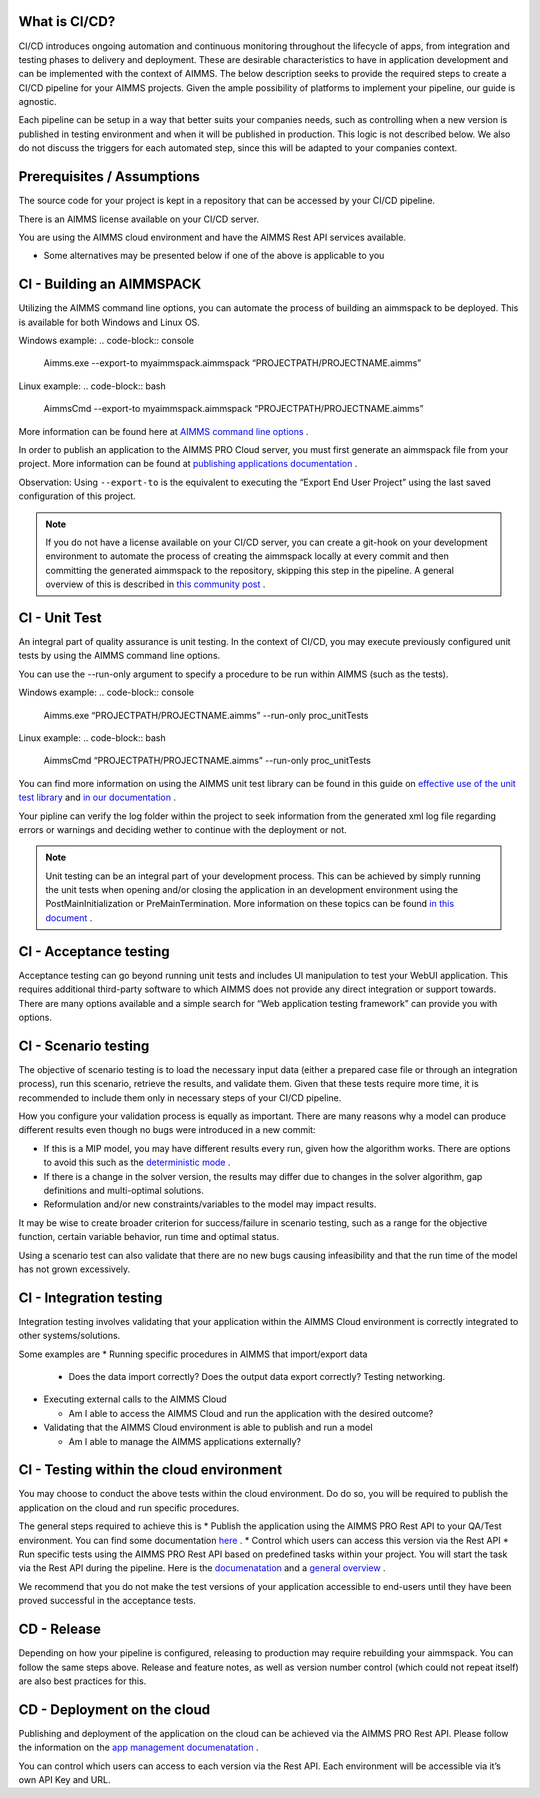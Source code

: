 What is CI/CD?
===============
CI/CD introduces ongoing automation and continuous monitoring throughout the lifecycle of apps, from integration and testing phases to delivery and deployment. These are desirable characteristics to have in application development and can be implemented with the context of AIMMS. The below description seeks to provide the required steps to create a CI/CD pipeline for your AIMMS projects. Given the ample possibility of platforms to implement your pipeline, our guide is agnostic.

Each pipeline can be setup in a way that better suits your companies needs, such as controlling when a new version is published in testing environment and when it will be published in production. This logic is not described below. We also do not discuss the triggers for each automated step, since this will be adapted to your companies context.


Prerequisites / Assumptions
============================

The source code for your project is kept in a repository that can be accessed by your CI/CD pipeline.

There is an AIMMS license available on your CI/CD server.

You are using the AIMMS cloud environment and have the AIMMS Rest API services available.

* Some alternatives may be presented below if one of the above is applicable to you


CI - Building an AIMMSPACK
==========================

Utilizing the AIMMS command line options, you can automate the process of building an aimmspack to be deployed. This is available for both Windows and Linux OS.

Windows example:
.. code-block:: console
    Aimms.exe --export-to myaimmspack.aimmspack  “PROJECTPATH/PROJECTNAME.aimms”

Linux example:
.. code-block:: bash
    AimmsCmd --export-to myaimmspack.aimmspack  “PROJECTPATH/PROJECTNAME.aimms”

More information can be found here at `AIMMS command line options <https://documentation.aimms.com/user-guide/miscellaneous/calling-aimms/aimms-command-line-options.html>`_ .


In order to publish an application to the AIMMS PRO Cloud server, you must first generate an aimmspack file from your project. More information can be found at `publishing applications documentation <https://documentation.aimms.com/pro/appl-man.html#publishing-applications>`_ .


Observation: Using ``--export-to`` is the equivalent to executing the “Export End User Project” using the last saved configuration of this project.

.. note::

    If you do not have a license available on your CI/CD server, you can create a git-hook on your development environment to automate the process of creating the aimmspack locally at every commit and then committing the generated aimmspack to the repository, skipping this step in the pipeline.
    A general overview of this is described in `this community post <https://community.aimms.com/aimms-developer-12/export-to-aimmspack-from-azure-devops-pipeline-807>`_ .


CI - Unit Test
=========================

An integral part of quality assurance is unit testing. In the context of CI/CD, you may execute previously configured unit tests by using the AIMMS command line options.

You can use the --run-only argument to specify a procedure to be run within AIMMS (such as the tests).

Windows example:
.. code-block:: console
    Aimms.exe “PROJECTPATH/PROJECTNAME.aimms” --run-only proc_unitTests

Linux example:
.. code-block:: bash
    AimmsCmd “PROJECTPATH/PROJECTNAME.aimms” --run-only proc_unitTests


You can find more information on using the AIMMS unit test library can be found in this guide on `effective use of the unit test library <https://how-to.aimms.com/Articles/216/216-effective-use-unit-test-library.html#test-driven-development-using-the-aimmsunittest-library>`_ and `in our documentation <https://documentation.aimms.com/unit-test/index.html#unit-test-library>`_ .

Your pipline can verify the log folder within the project to seek information from the generated xml log file regarding errors or warnings and deciding wether to continue with the deployment or not.

.. note::

    Unit testing can be an integral part of your development process. This can be achieved by simply running the unit tests when opening and/or closing the application in an development environment using the PostMainInitialization or PreMainTermination. More information on these topics can be found `in this document <https://documentation.aimms.com/language-reference/data-communication-components/data-initialization-verification-and-control/model-initialization-and-termination.html>`_ .

CI - Acceptance testing
=========================

Acceptance testing can go beyond running unit tests and includes UI manipulation to test your WebUI application. This requires additional third-party software to which AIMMS does not provide any direct integration or support towards. There are many options available and a simple search for “Web application testing framework” can provide you with options.


CI - Scenario testing 
=========================

The objective of scenario testing is to load the necessary input data (either a prepared case file or through an integration process), run this scenario, retrieve the results, and validate them. Given that these tests require more time, it is recommended to include them only in necessary steps of your CI/CD pipeline.

How you configure your validation process is equally as important. There are many reasons why a model can produce different results even though no bugs were introduced in a new commit:

* If this is a MIP model, you may have different results every run, given how the algorithm works. There are options to avoid this such as the `deterministic mode <https://documentation.aimms.com/platform/solvers/cplex.html#parallel-cplex>`_ .
* If there is a change in the solver version, the results may differ due to changes in the solver algorithm, gap definitions and multi-optimal solutions.
* Reformulation and/or new constraints/variables to the model may impact results.

It may be wise to create broader criterion for success/failure in scenario testing, such as a range for the objective function, certain variable behavior, run time and optimal status.

Using a scenario test can also validate that there are no new bugs causing infeasibility and that the run time of the model has not grown excessively.


CI - Integration testing 
=========================

Integration testing involves validating that your application within the AIMMS Cloud environment is correctly integrated to other systems/solutions.

Some examples are
* Running specific procedures in AIMMS that import/export data

  * Does the data import correctly? Does the output data export correctly? Testing networking.

* Executing external calls to the AIMMS Cloud

  * Am I able to access the AIMMS Cloud and run the application with the desired outcome?

* Validating that the AIMMS Cloud environment is able to publish and run a model

  * Am I able to manage the AIMMS applications externally?


CI - Testing within the cloud environment
==========================================

You may choose to conduct the above tests within the cloud environment. Do do so, you will be required to publish the application on the cloud and run specific procedures.

The general steps required to achieve this is 
* Publish the application using the AIMMS PRO Rest API to your QA/Test environment.  You can find some documentation `here <https://documentation.aimms.com/pro/rest-api.html#managing-apps>`_ .
* Control which users can access this version via the Rest API
* Run specific tests using the AIMMS PRO Rest API based on predefined tasks within your project. You will start the task via the Rest API during the pipeline. Here is the `documenatation <https://documentation.aimms.com/pro/rest-api.html#running-tasks>`_ and a `general overview <https://how-to.aimms.com/Articles/561/561-openapi-overview.html>`_ .

We recommend that you do not make the test versions of your application accessible to end-users until they have been proved successful in the acceptance tests.

CD - Release
=============

Depending on how your pipeline is configured, releasing to production may require rebuilding your aimmspack. You can follow the same steps above.
Release and feature notes, as well as version number control (which could not repeat itself) are also best practices for this.

CD - Deployment on the cloud
============================

Publishing and deployment of the application on the cloud can be achieved via the AIMMS PRO Rest API. Please follow the information on the `app management documenatation <https://documentation.aimms.com/pro/rest-api.html#managing-apps>`_ .

You can control which users can access to each version via the Rest API. Each environment will be accessible via it’s own API Key and URL.

